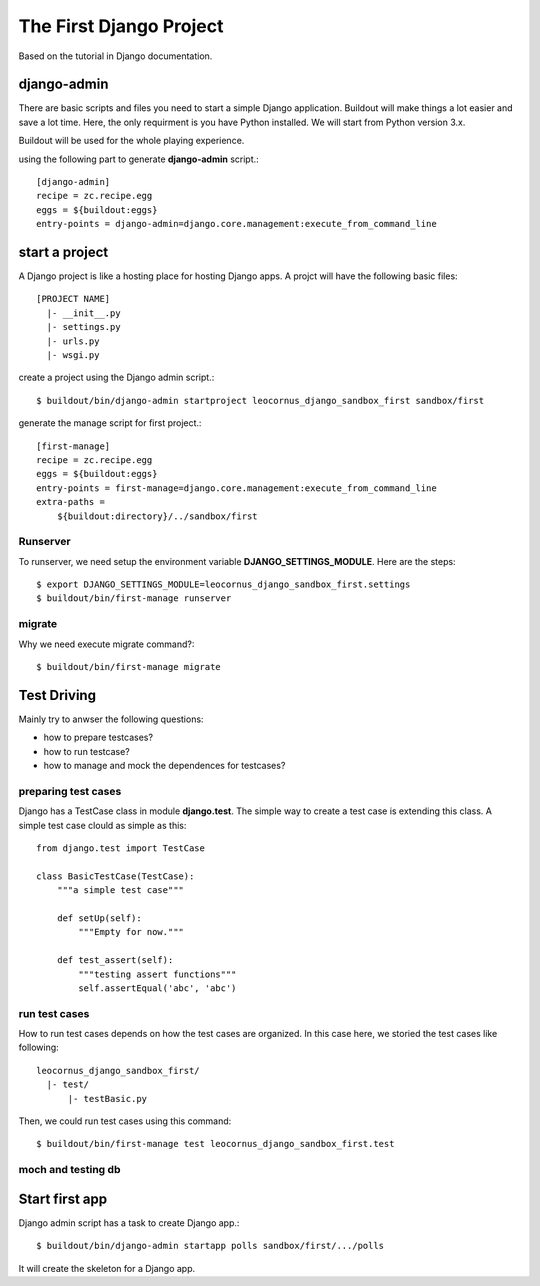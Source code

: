 The First Django Project 
========================

Based on the tutorial in Django documentation.

django-admin
------------

There are basic scripts and files you need to start a simple Django
application.
Buildout will make things a lot easier and save a lot time.
Here, the only requirment is you have Python installed.
We will start from Python version 3.x.

Buildout will be used for the whole playing experience.

using the following part to generate **django-admin** script.::

  [django-admin]
  recipe = zc.recipe.egg
  eggs = ${buildout:eggs}
  entry-points = django-admin=django.core.management:execute_from_command_line

start a project
---------------

A Django project is like a hosting place for hosting Django apps.
A projct will have the following basic files::

  [PROJECT NAME]
    |- __init__.py
    |- settings.py
    |- urls.py
    |- wsgi.py

create a project using the Django admin script.::

  $ buildout/bin/django-admin startproject leocornus_django_sandbox_first sandbox/first

generate the manage script for first project.::

  [first-manage]
  recipe = zc.recipe.egg
  eggs = ${buildout:eggs}
  entry-points = first-manage=django.core.management:execute_from_command_line
  extra-paths = 
      ${buildout:directory}/../sandbox/first

Runserver
~~~~~~~~~

To runserver, we need setup the environment variable
**DJANGO_SETTINGS_MODULE**.
Here are the steps::

  $ export DJANGO_SETTINGS_MODULE=leocornus_django_sandbox_first.settings
  $ buildout/bin/first-manage runserver

migrate
~~~~~~~

Why we need execute migrate command?::

  $ buildout/bin/first-manage migrate

Test Driving
------------

Mainly try to anwser the following questions:

- how to prepare testcases?
- how to run testcase?
- how to manage and mock the dependences for testcases?

preparing test cases
~~~~~~~~~~~~~~~~~~~~

Django has a TestCase class in module **django.test**.
The simple way to create a test case is extending this class.
A simple test case clould as simple as this::

  from django.test import TestCase

  class BasicTestCase(TestCase):
      """a simple test case"""

      def setUp(self):
          """Empty for now."""

      def test_assert(self):
          """testing assert functions"""
          self.assertEqual('abc', 'abc')

run test cases
~~~~~~~~~~~~~~

How to run test cases depends on how the test cases are organized.
In this case here, we storied the test cases like following::

  leocornus_django_sandbox_first/
    |- test/
        |- testBasic.py

Then, we could run test cases using this command::

  $ buildout/bin/first-manage test leocornus_django_sandbox_first.test

moch and testing db
~~~~~~~~~~~~~~~~~~~

Start first app
---------------

Django admin script has a task to create Django app.::

  $ buildout/bin/django-admin startapp polls sandbox/first/.../polls

It will create the skeleton for a Django app.
